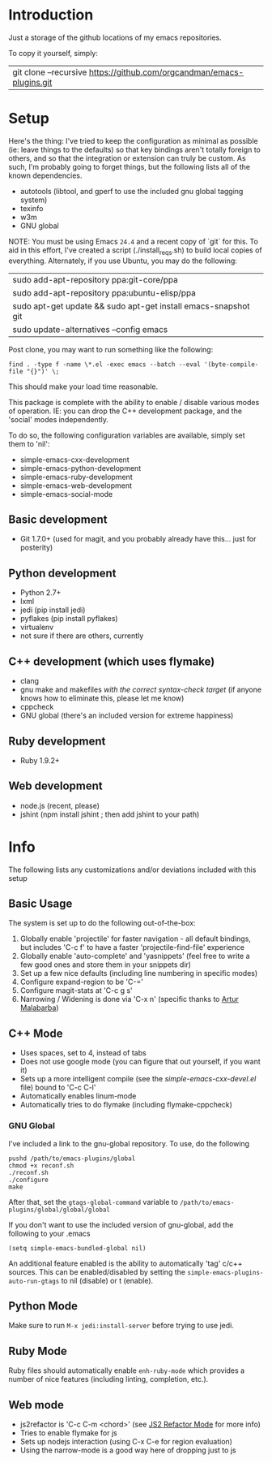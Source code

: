 * Introduction

Just a storage of the github locations of my emacs repositories.

To copy it yourself, simply:

|git clone --recursive https://github.com/orgcandman/emacs-plugins.git

* Setup

Here's the thing: I've tried to keep the configuration as minimal as possible 
(ie: leave things to the defaults) so that key bindings aren't totally foreign
to others, and so that the integration or extension can truly be custom. As 
such, I'm probably going to forget things, but the following lists all of the
known dependencies.

- autotools (libtool, and gperf to use the included gnu global tagging system)
- texinfo
- w3m
- GNU global

NOTE: You must be using Emacs =24.4= and a recent copy of `git` for this. To 
aid in this effort, I've created a script (./install_reqs.sh) to build local
copies of everything. Alternately, if you use Ubuntu, you may do the following:

|sudo add-apt-repository ppa:git-core/ppa
|sudo add-apt-repository ppa:ubuntu-elisp/ppa
|sudo apt-get update && sudo apt-get install emacs-snapshot git
|sudo update-alternatives --config emacs

Post clone, you may want to run something like the following:

=find . -type f -name \*.el -exec emacs --batch --eval '(byte-compile-file "{}")' \;=

This should make your load time reasonable.

This package is complete with the ability to enable / disable various modes of
operation. IE: you can drop the C++ development package, and the 'social' modes
independently.

To do so, the following configuration variables are available, simply set them
to 'nil':

- simple-emacs-cxx-development
- simple-emacs-python-development
- simple-emacs-ruby-development
- simple-emacs-web-development
- simple-emacs-social-mode


** Basic development

- Git 1.7.0+ (used for magit, and you probably already have this... just for posterity)

  
** Python development

- Python 2.7+
- lxml
- jedi (pip install jedi)
- pyflakes (pip install pyflakes)
- virtualenv
- not sure if there are others, currently

** C++ development (which uses flymake)

- clang
- gnu make and makefiles /with the correct syntax-check target/ (if anyone knows how to eliminate this, please let me know)
- cppcheck
- GNU global (there's an included version for extreme happiness)

** Ruby development

- Ruby 1.9.2+

** Web development

- node.js (recent, please)
- jshint (npm install jshint ; then add jshint to your path)

* Info

The following lists any customizations and/or deviations included with this setup
** Basic Usage
The system is set up to do the following out-of-the-box:
1. Globally enable 'projectile' for faster navigation - all default bindings, but includes 'C-c f' to have a faster 'projectile-find-file' experience
2. Globally enable 'auto-complete' and 'yasnippets' (feel free to write a few good ones and store them in your snippets dir)
3. Set up a few nice defaults (including line numbering in specific modes)
4. Configure expand-region to be 'C-='
5. Configure magit-stats at 'C-c g s'
6. Narrowing / Widening is done via 'C-x n' (specific thanks to [[http://endlessparentheses.com/emacs-narrow-or-widen-dwim.html][Artur Malabarba]])

** C++ Mode

- Uses spaces, set to 4, instead of tabs
- Does not use google mode (you can figure that out yourself, if you want it)
- Sets up a more intelligent compile (see the /simple-emacs-cxx-devel.el/ file) bound to 'C-c C-l'
- Automatically enables linum-mode
- Automatically tries to do flymake (including flymake-cppcheck)
*** GNU Global
I've included a link to the gnu-global repository. To use, do the following
: pushd /path/to/emacs-plugins/global
: chmod +x reconf.sh
: ./reconf.sh
: ./configure
: make

After that, set the =gtags-global-command= variable to =/path/to/emacs-plugins/global/global/global=

If you don't want to use the included version of gnu-global, add the following to your .emacs

: (setq simple-emacs-bundled-global nil)

An additional feature enabled is the ability to automatically 'tag' c/c++ sources. This can be 
enabled/disabled by setting the =simple-emacs-plugins-auto-run-gtags= to nil (disable) or t
(enable).

** Python Mode
Make sure to run =M-x jedi:install-server= before trying to use jedi.

** Ruby Mode
Ruby files should automatically enable =enh-ruby-mode= which provides a number of
nice features (including linting, completion, etc.). 
** Web mode

- js2refactor is 'C-c C-m <chord>' (see [[https://github.com/magnars/js2-refactor.el][JS2 Refactor Mode]] for more info)
- Tries to enable flymake for js
- Sets up nodejs interaction (using C-x C-e for region evaluation)
- Using the narrow-mode is a good way here of dropping just to js
